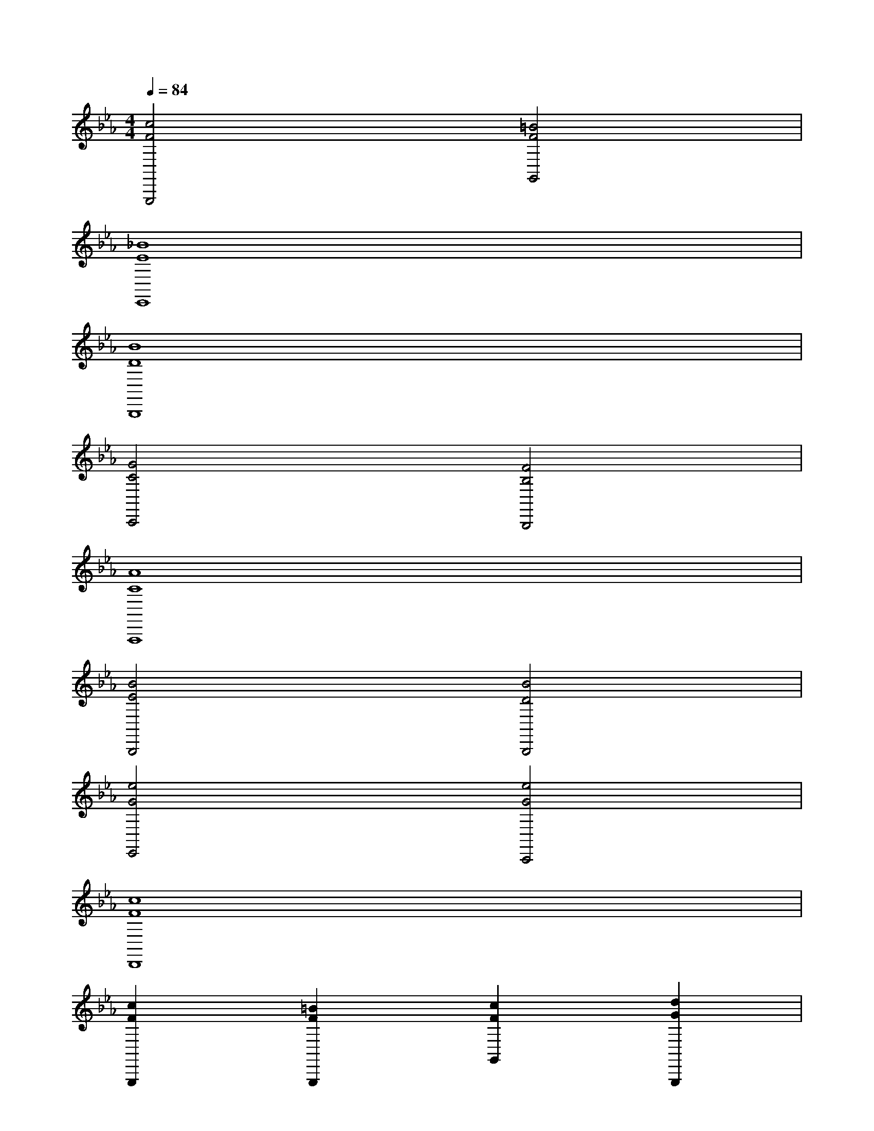 X:1
T:
M:4/4
L:1/8
Q:1/4=84
K:Eb%3flats
V:1
[c4F4G,,,4][=B4F4G,,4]|
[_B8E8E,,8]|
[B8D8B,,,8]|
[G4C4C,,4][F4B,4B,,,4]|
[A8C8A,,,8]|
[B4E4B,,,4][B4D4B,,,4]|
[e4G4E,,4][e4G4C,,4]|
[c8F8D,,8]|
[c2F2G,,,2][=B2F2G,,,2][c2F2G,,2][d2G2G,,,2]|
[C/2A,,,/2]x/2[G/2-E/2-A,,,/2][G/2E/2][G/2-E/2-A,,,/2][G/2E/2A,,,/2-][C/2A,,,/2][G/2E/2A,,,/2][C/2A,,,/2]A,,,/2-[G/2-E/2-A,,,/2][G/2E/2A,,,/2][G/2-E/2-A,,,/2][G/2E/2A,,,/2-][C/2A,,,/2][G/2E/2A,,,/2]|
[F/2D/2G,,,/2]_B,/2G,,,/2B,/2G,,,/2[B,/2G,,,/2][F/2D/2F,,,/2]G,,,/2[E/2-C/2-C,,/2][E/2C/2C,,/2-][E/2-C/2-C,,/2][E/2C/2C,,/2][G/2-E/2-C,,/2][G/2E/2C,,/2][D/2B,,,/2][D/2C,,/2]|
[E/2-C/2-F,,,/2][E/2C/2][A,/2F,,,/2][E/2C/2]F,,,/2[A,/2F,,,/2][E/2-C/2-F,,,/2][E/2C/2F,,,/2][F/2-D/2-B,,,/2][F/2D/2B,,,/2-][B,/2B,,,/2][D/2-B,/2-B,,,/2][D/2B,/2B,,,/2][F,/2B,,,/2][C/2B,,,/2][C/2B,,,/2]|
[F/2-_D/2-B,,,/2][F/2_D/2][B,/2B,,,/2][G/2-E/2-][G/2E/2B,,,/2][B,/2B,,,/2][F/2_D/2F,,,/2]B,,,/2[G/2-E/2-E,,/2][GEE,,][G/2-E/2-E,,/2][G/2-E/2-E,,/2][G/2E/2E,,/2][G/2E/2B,,,/2]G,,,/2|
[C/2A,,,/2]x/2[G/2-E/2-A,,,/2][G/2E/2][G/2-E/2-A,,,/2][G/2E/2A,,,/2-][C/2A,,,/2][G/2E/2A,,,/2][C/2A,,,/2]A,,,/2-[G/2-E/2-A,,,/2][G/2E/2A,,,/2][G/2-E/2-A,,,/2][G/2E/2A,,,/2-][C/2A,,,/2][G/2E/2A,,,/2]|
[F/2=D/2G,,,/2]B,/2G,,,/2B,/2G,,,/2[B,/2G,,,/2][F/2D/2F,,,/2][B,/2G,,,/2][E/2-C/2-C,,/2][E/2C/2C,,/2-][E/2-C/2-C,,/2][E/2C/2C,,/2][G/2-E/2-C,,/2][G/2E/2C,,/2][D/2B,,,/2][D/2C,,/2]|
[G/2D/2D,,/2-]D,,/2D,,/2-[A/2F/2D,,/2]D,,/2D,,/2[G/2D/2D,,/2]D,,/2[F/2D/2D,,/2]D,,/2-[A,/2D,,/2][D/2A,/2D,,/2]D,,/2[F,/2D,,/2][D/2D,,/2][D/2D,,/2]